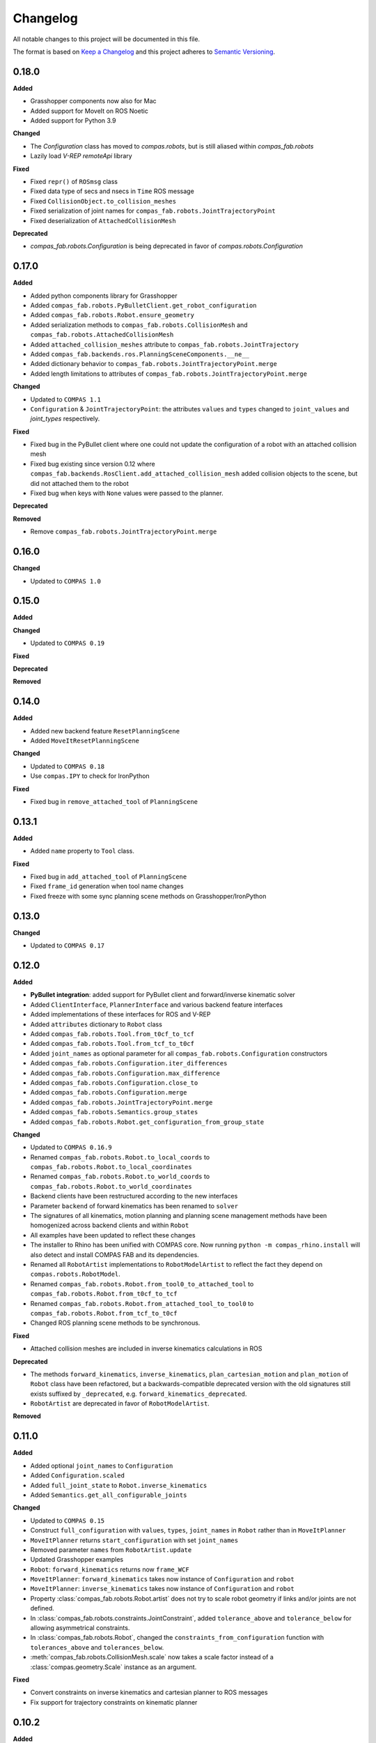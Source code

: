
Changelog
=========

All notable changes to this project will be documented in this file.

The format is based on `Keep a Changelog <https://keepachangelog.com/en/1.0.0/>`_
and this project adheres to `Semantic Versioning <https://semver.org/spec/v2.0.0.html>`_.

0.18.0
----------

**Added**

* Grasshopper components now also for Mac
* Added support for MoveIt on ROS Noetic
* Added support for Python 3.9

**Changed**

* The `Configuration` class has moved to `compas.robots`, but is still aliased within `compas_fab.robots`
* Lazily load `V-REP remoteApi` library

**Fixed**

* Fixed ``repr()`` of ``ROSmsg`` class
* Fixed data type of secs and nsecs in ``Time`` ROS message
* Fixed ``CollisionObject.to_collision_meshes``
* Fixed serialization of joint names for ``compas_fab.robots.JointTrajectoryPoint``
* Fixed deserialization of ``AttachedCollisionMesh``

**Deprecated**

* `compas_fab.robots.Configuration` is being deprecated in favor of `compas.robots.Configuration`

0.17.0
----------

**Added**

* Added python components library for Grasshopper
* Added ``compas_fab.robots.PyBulletClient.get_robot_configuration``
* Added ``compas_fab.robots.Robot.ensure_geometry``
* Added serialization methods to ``compas_fab.robots.CollisionMesh`` and ``compas_fab.robots.AttachedCollisionMesh``
* Added ``attached_collision_meshes`` attribute to ``compas_fab.robots.JointTrajectory``
* Added ``compas_fab.backends.ros.PlanningSceneComponents.__ne__``
* Added dictionary behavior to ``compas_fab.robots.JointTrajectoryPoint.merge``
* Added length limitations to attributes of ``compas_fab.robots.JointTrajectoryPoint.merge``

**Changed**

* Updated to ``COMPAS 1.1``
* ``Configuration`` & ``JointTrajectoryPoint``: the attributes ``values`` and ``types`` changed to ``joint_values`` and `joint_types` respectively.

**Fixed**

* Fixed bug in the PyBullet client where one could not update the configuration of a robot with an attached collision mesh
* Fixed bug existing since version 0.12 where ``compas_fab.backends.RosClient.add_attached_collision_mesh`` added collision objects to the scene, but did not attached them to the robot
* Fixed bug when keys with ``None`` values were passed to the planner.

**Deprecated**

**Removed**

* Remove ``compas_fab.robots.JointTrajectoryPoint.merge``

0.16.0
----------

**Changed**

* Updated to ``COMPAS 1.0``

0.15.0
----------

**Added**

**Changed**

* Updated to ``COMPAS 0.19``

**Fixed**

**Deprecated**

**Removed**

0.14.0
----------

**Added**

* Added new backend feature ``ResetPlanningScene``
* Added ``MoveItResetPlanningScene``

**Changed**

* Updated to ``COMPAS 0.18``
* Use ``compas.IPY`` to check for IronPython

**Fixed**

* Fixed bug in ``remove_attached_tool`` of ``PlanningScene``

0.13.1
----------

**Added**

* Added ``name`` property to ``Tool`` class.

**Fixed**

* Fixed bug in ``add_attached_tool`` of ``PlanningScene``
* Fixed ``frame_id`` generation when tool name changes
* Fixed freeze with some sync planning scene methods on Grasshopper/IronPython

0.13.0
----------

**Changed**

* Updated to ``COMPAS 0.17``

0.12.0
----------

**Added**

* **PyBullet integration**: added support for PyBullet client and forward/inverse kinematic solver
* Added ``ClientInterface``, ``PlannerInterface`` and various backend feature interfaces
* Added implementations of these interfaces for ROS and V-REP
* Added ``attributes`` dictionary to ``Robot`` class
* Added ``compas_fab.robots.Tool.from_t0cf_to_tcf``
* Added ``compas_fab.robots.Tool.from_tcf_to_t0cf``
* Added ``joint_names`` as optional parameter for all ``compas_fab.robots.Configuration`` constructors
* Added ``compas_fab.robots.Configuration.iter_differences``
* Added ``compas_fab.robots.Configuration.max_difference``
* Added ``compas_fab.robots.Configuration.close_to``
* Added ``compas_fab.robots.Configuration.merge``
* Added ``compas_fab.robots.JointTrajectoryPoint.merge``
* Added ``compas_fab.robots.Semantics.group_states``
* Added ``compas_fab.robots.Robot.get_configuration_from_group_state``

**Changed**

* Updated to ``COMPAS 0.16.9``
* Renamed ``compas_fab.robots.Robot.to_local_coords`` to ``compas_fab.robots.Robot.to_local_coordinates``
* Renamed ``compas_fab.robots.Robot.to_world_coords`` to ``compas_fab.robots.Robot.to_world_coordinates``
* Backend clients have been restructured according to the new interfaces
* Parameter ``backend`` of forward kinematics has been renamed to ``solver``
* The signatures of all kinematics, motion planning and planning scene management methods have been homogenized across backend clients and within ``Robot``
* All examples have been updated to reflect these changes
* The installer to Rhino has been unified with COMPAS core. Now running ``python -m compas_rhino.install`` will also detect and install COMPAS FAB and its dependencies.
* Renamed all ``RobotArtist`` implementations to ``RobotModelArtist`` to reflect
  the fact they depend on ``compas.robots.RobotModel``.
* Renamed  ``compas_fab.robots.Robot.from_tool0_to_attached_tool`` to ``compas_fab.robots.Robot.from_t0cf_to_tcf``
* Renamed  ``compas_fab.robots.Robot.from_attached_tool_to_tool0`` to ``compas_fab.robots.Robot.from_tcf_to_t0cf``
* Changed ROS planning scene methods to be synchronous.


**Fixed**

* Attached collision meshes are included in inverse kinematics calculations in ROS

**Deprecated**

* The methods ``forward_kinematics``, ``inverse_kinematics``, ``plan_cartesian_motion`` and ``plan_motion``
  of ``Robot`` class have been refactored, but a backwards-compatible deprecated version with the old
  signatures still exists suffixed by ``_deprecated``, e.g. ``forward_kinematics_deprecated``.
* ``RobotArtist`` are deprecated in favor of ``RobotModelArtist``.

**Removed**

0.11.0
----------

**Added**

* Added optional ``joint_names`` to ``Configuration``
* Added ``Configuration.scaled``
* Added ``full_joint_state`` to ``Robot.inverse_kinematics``
* Added ``Semantics.get_all_configurable_joints``

**Changed**

* Updated to ``COMPAS 0.15``
* Construct ``full_configuration`` with ``values``, ``types``, ``joint_names`` in ``Robot`` rather than in ``MoveItPlanner``
* ``MoveItPlanner`` returns ``start_configuration`` with set ``joint_names``
* Removed parameter ``names`` from ``RobotArtist.update``
* Updated Grasshopper examples
* ``Robot``: ``forward_kinematics`` returns now ``frame_WCF``
* ``MoveItPlanner``: ``forward_kinematics`` takes now instance of ``Configuration`` and ``robot``
* ``MoveItPlanner``: ``inverse_kinematics`` takes now instance of ``Configuration`` and ``robot``
* Property :class:`compas_fab.robots.Robot.artist` does not try to scale robot
  geometry if links and/or joints are not defined.
* In :class:`compas_fab.robots.constraints.JointConstraint`, added ``tolerance_above`` and
  ``tolerance_below`` for allowing asymmetrical constraints.
* In :class:`compas_fab.robots.Robot`, changed the ``constraints_from_configuration``
  function with ``tolerances_above`` and ``tolerances_below``.
* :meth:`compas_fab.robots.CollisionMesh.scale` now takes a scale factor
  instead of a :class:`compas.geometry.Scale` instance as an argument.

**Fixed**

* Convert constraints on inverse kinematics and cartesian planner to ROS messages
* Fix support for trajectory constraints on kinematic planner

0.10.2
----------

**Added**

* Added Python 3.8 support

**Changed**

* Updated to ``COMPAS 0.13``

0.10.1
----------

**Fixed**

* Fix DAE parser to handle ``polylist`` meshes
* Bumped ``roslibpy`` dependency to ``0.7.1`` to fix blocking service call issue on Mac OS

0.10.0
----------

**Added**

* Added ``attach_tool``, ``detach_tool``, ``draw_attached_tool``, ``from_tool0_to_attached_tool`` and ``from_attached_tool_to_tool0`` to ``Robot``
* Added ``attach_tool`` and ``detach_tool`` to ``Artist``
* Added ``add_attached_tool`` and ``remove_attached_tool`` to ``PlanningScene``
* Added redraw/clear layer support to :class:`~compas_fab.rhino.RobotArtist` for Rhino
* Added material/color support for DAE files on ROS file loader

**Changed**

* Changed ``inverse_kinematics``, ``plan_cartesian_motion`` and ``plan_motion`` to use the attached_tool's ``AttachedCollisionMesh`` if set

**Fixed**

* Fixed mutable init parameters of ``Configuration``, ``JointTrajectoryPoint``, ``JointTrajectory`` and ``Robot.basic``.
* Fixed interface of :class:`~compas_fab.blender.RobotArtist` for Blender
* Fixed DAE parsing of meshes with multiple triangle sets

0.9.0
----------

**Added**

* Added ``load_robot`` method to ROS client to simplify loading robots from running ROS setup.
* Added ``compas_fab.robots.Wrench``: a Wrench class representing force in free space, separated into its linear (force) and angular (torque) parts.
* Added ``compas_fab.robots.Inertia``: a Inertia class representing spatial distribution of mass in a rigid body

**Changed**

* Updated to ``COMPAS 0.11``

0.8.0
----------

**Changed**

* Updated to ``COMPAS 0.10``
* Add better support for passive joints on IK, Cartesian and Kinematic planning

**Fixed**

* Use WorldXY's origin as default for robots that are have no parent join on their base
* Fixed parsing of semantics (SRDF) containing nested groups
* Fixed DAE support on ROS File loader

0.7.0
----------

**Changed**

* Fixed Python 2 vs Python 3 incompatibilities in ``compas_fab.sensors`` module
* Changed example for loading PosConCM (includes parity argument, differs from PosCon3D)
* Changed format ``compas_fab.sensors.baumer.PosConCM.set_flex_mount()``
* Changed tasks.py to run ``invoke test``
* Renamed ``compas_fab.backends.CancellableTask`` to ``compas_fab.backends.CancellableFutureResult``
* ROS client: changed joint trajectory follower (``follow_joint_trajectory``) to support generic ``JointTrajectory`` arguments.
* ROS client: changed return type of trajectory execution methods to ``CancellableFutureResult``

**Added**

* Added ``compas_fab.sensors.baumer.PosCon3D.reset()``
* Added ``compas_fab.sensors.baumer.PosConCM.reset()``
* ROS client: added support for MoveIt! execution action via ``client.execute_joint_trajectory``.
* Added ``compas_fab.backends.FutureResult`` class to deal with long-running async tasks

**Removed**

* Removed ``compas_fab.sensors.baumer.PosConCM.get_live_monitor_data()``
* Removed non-implemented methods from ``compas_fab.robots.Robot``: ``send_frame``, ``send_configuration``, ``send_trajectory``

**Fixed**

* Fixed missing planner initialization when used without context manager.

0.6.0
----------

**Changed**

* Updated ``COMPAS`` dependency to ``0.8.1``
* Base robot artist functionality moved to ``compas.robots.RobotModel``
* ``Robot``: ``inverse_kinematics`` returns now group configuration
* ``Robot``: ``forward_kinematics`` has new parameter ``backend`` to select either ``client`` FK or ``model`` FK.
* ``Robot``: ``forward_kinematics`` returns now ``frame_RCF``
* ``Robot``: ``forward_kinematics`` doesn't need full configuration anymore
* Fixed delays when modifying the planning scene of ROS.

**Added**

* Added ``jump_threshold`` parameter to ``plan_cartesian_motion``
* Added ``action_name`` parameter to reconfigure joint trajectory follower action.
* Added support to retrieve the full planning scene.

**Removed**

* Removed ``compas_fab.Robot.get_configuration``

0.5.0
----------

**Changed**

* ROS Client: renamed ``compute_cartesian_path`` to ``plan_cartesian_motion``
* ROS Client: renamed ``motion_plan_goal_frame`` and
  ``motion_plan_goal_configuration`` to ``plan_motion``
* ROS Client: removed methods from ``Robot`` that are now handled with
  ``PlanningScene``, e.g. ``add_collision_mesh`` and
  ``add_attached_collision_mesh``
* ROS Client: change the return type of ``plan_motion`` and ``plan_cartesian_motion``
  to the new trajectory classes.
* ROS File Server Loader: moved to ``compas_fab.backends`` package
* ROS File Server Loader: renamed ``load`` to ``load_urdf`` and sync'd API to other loaders.
* V-REP Client: renamed ``get_end_effector_pose`` to ``forward_kinematics``
* V-REP Client: renamed ``find_robot_states`` to ``inverse_kinematics``
* V-REP Client: renamed ``find_path_plan_to_config`` to
  ``plan_motion_to_config``
* V-REP Client: renamed ``find_path_plan`` to ``plan_motion``
* V-REP Client: changed ``is_connected`` to become a property
* Made ``robot_artist`` default ``None`` on ``Robot`` constructor
* Changed ``PathPlan`` class to use the new trajectory classes

**Added**

* Added ``scale`` method to ``Configuration``
* Implemented Constraints (``OrientationConstraint``, ``PositionConstraint``, ``JointConstraint``) to use with ``plan_motion``
* Implemented ``PlanningScene``, ``CollisionMesh`` and ``AttachedCollisionMesh``
* Added generic representations for motion planning requests (``JointTrajectory``, ``JointTrajectoryPoint``, ``Duration``)
* Added UR5 robot model data for example purposes
* Added several doc examples

**Removed**

* Aliases for ``Frame`` and ``Transformation``. Import from ``compas.geometry`` instead.

0.4.1
----------

**Fixed**

* Fixed missing library for V-REP on macOS

**Deprecated**

* The aliases for ``Frame`` and ``Transformation`` will be removed, in the future, import directly from ``compas`` core.

0.4.0
----------

**Added**

* Color parameter to Rhino robot artist

**Changed**

* Updated to ``COMPAS 0.4.10``

0.3.0
----------

**Added**

* Deeper integration with MoveIt! motion planning services
* Added sync and async versions of many ROS service calls
* Added support for cancellable tasks/actions

**Changed**

* Renamed ``UrdfImporter`` to ``RosFileServerLoader``
* Updated to ``COMPAS 0.4.8``

0.2.1
----------

**Added**

* Robot artist for Blender

0.2.0
-----

**Added**

* First open source release!
* V-REP and ROS clients
* Updated to ``COMPAS 0.3.2``

0.1.0
-----

**Added**

* Initial version
